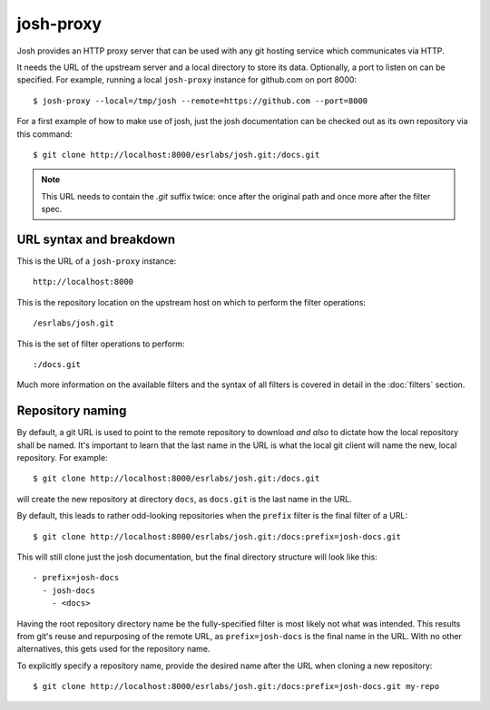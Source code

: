 
josh-proxy
==========

Josh provides an HTTP proxy server that can be used with any git hosting service which communicates
via HTTP.

It needs the URL of the upstream server and a local directory to store its data.
Optionally, a port to listen on can be specified. For example, running a local ``josh-proxy``
instance for github.com on port 8000::

    $ josh-proxy --local=/tmp/josh --remote=https://github.com --port=8000

For a first example of how to make use of josh, just the josh documentation can be checked out as
its own repository via this command::

    $ git clone http://localhost:8000/esrlabs/josh.git:/docs.git

.. note::

    This URL needs to contain the `.git` suffix twice: once after the original path and once more
    after the filter spec.

URL syntax and breakdown
------------------------

This is the URL of a ``josh-proxy`` instance::

    http://localhost:8000

This is the repository location on the upstream host on which to perform the filter operations::

    /esrlabs/josh.git

This is the set of filter operations to perform::

    :/docs.git

Much more information on the available filters and the syntax of all filters is covered in detail in
the :doc:`filters` section.

Repository naming
-----------------

By default, a git URL is used to point to the remote repository to download `and also` to dictate
how the local repository shall be named.  It's important to learn that the last name in the URL is
what the local git client will name the new, local repository. For example::

    $ git clone http://localhost:8000/esrlabs/josh.git:/docs.git

will create the new repository at directory ``docs``, as ``docs.git`` is the last name in the URL.

By default, this leads to rather odd-looking repositories when the ``prefix`` filter is the final
filter of a URL::

    $ git clone http://localhost:8000/esrlabs/josh.git:/docs:prefix=josh-docs.git

This will still clone just the josh documentation, but the final directory structure will look like
this::

    - prefix=josh-docs
      - josh-docs
        - <docs>

Having the root repository directory name be the fully-specified filter is most likely not what was
intended. This results from git's reuse and repurposing of the remote URL, as ``prefix=josh-docs``
is the final name in the URL. With no other alternatives, this gets used for the repository name.

To explicitly specify a repository name, provide the desired name after the URL when cloning a new
repository::

    $ git clone http://localhost:8000/esrlabs/josh.git:/docs:prefix=josh-docs.git my-repo
